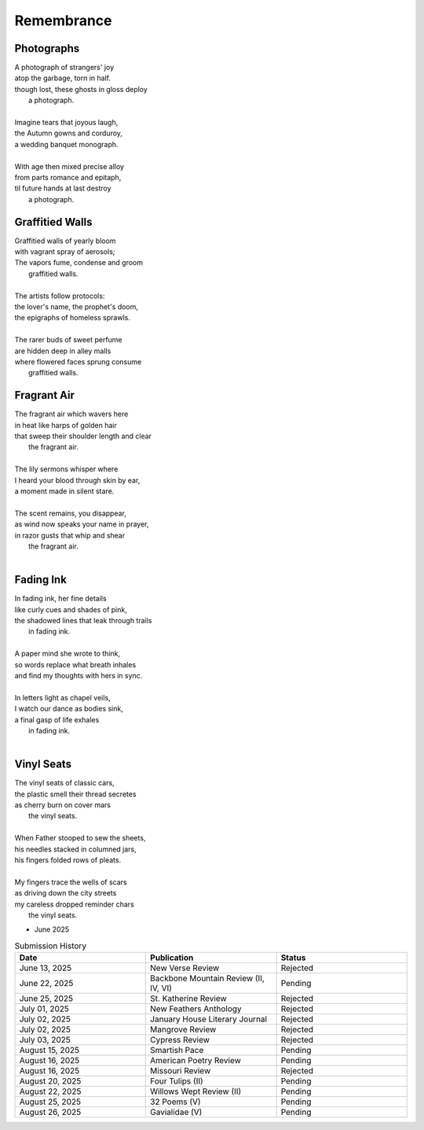 -----------
Remembrance
-----------

Photographs
-----------

| A photograph of strangers' joy
| atop the garbage, torn in half.
| though lost, these ghosts in gloss deploy
|   a photograph. 
|
| Imagine tears that joyous laugh,
| the Autumn gowns and corduroy,
| a wedding banquet monograph.
|
| With age then mixed precise alloy
| from parts romance and epitaph,
| til future hands at last destroy
|   a photograph.

Graffitied Walls
----------------

| Graffitied walls of yearly bloom
| with vagrant spray of aerosols;
| The vapors fume, condense and groom
|   graffitied walls. 
|
| The artists follow protocols:
| the lover's name, the prophet's doom,
| the epigraphs of homeless sprawls.
|
| The rarer buds of sweet perfume
| are hidden deep in alley malls
| where flowered faces sprung consume
|   graffitied walls. 

Fragrant Air
------------

| The fragrant air which wavers here
| in heat like harps of golden hair
| that sweep their shoulder length and clear
|   the fragrant air.
|
| The lily sermons whisper where
| I heard your blood through skin by ear,
| a moment made in silent stare. 
|
| The scent remains, you disappear,
| as wind now speaks your name in prayer,
| in razor gusts that whip and shear
|   the fragrant air.
| 

Fading Ink
----------

| In fading ink, her fine details
| like curly cues and shades of pink,
| the shadowed lines that leak through trails
|   in fading ink.
|
| A paper mind she wrote to think, 
| so words replace what breath inhales
| and find my thoughts with hers in sync. 
|
| In letters light as chapel veils,
| I watch our dance as bodies sink,
| a final gasp of life exhales 
|   in fading ink.
|

Vinyl Seats
-----------

| The vinyl seats of classic cars,
| the plastic smell their thread secretes
| as cherry burn on cover mars 
|   the vinyl seats.
|
| When Father stooped to sew the sheets,
| his needles stacked in columned jars,
| his fingers folded rows of pleats.
|
| My fingers trace the wells of scars
| as driving down the city streets
| my careless dropped reminder chars
|   the vinyl seats.

- June 2025 

.. list-table:: Submission History
  :widths: 15 15 15
  :header-rows: 1

  * - Date
    - Publication
    - Status
  * - June 13, 2025
    - New Verse Review
    - Rejected
  * - June 22, 2025
    - Backbone Mountain Review (II, IV, VI)
    - Pending
  * - June 25, 2025
    - St. Katherine Review
    - Rejected
  * - July 01, 2025
    - New Feathers Anthology
    - Rejected
  * - July 02, 2025
    - January House Literary Journal
    - Rejected
  * - July 02, 2025
    - Mangrove Review
    - Rejected
  * - July 03, 2025
    - Cypress Review
    - Rejected
  * - August 15, 2025
    - Smartish Pace
    - Pending
  * - August 16, 2025
    - American Poetry Review
    - Pending
  * - August 16, 2025
    - Missouri Review
    - Rejected
  * - August 20, 2025
    - Four Tulips (II)
    - Pending
  * - August 22, 2025
    - Willows Wept Review (II)
    - Pending
  * - August 25, 2025
    - 32 Poems (V)
    - Pending
  * - August 26, 2025
    - Gavialidae (V)
    - Pending